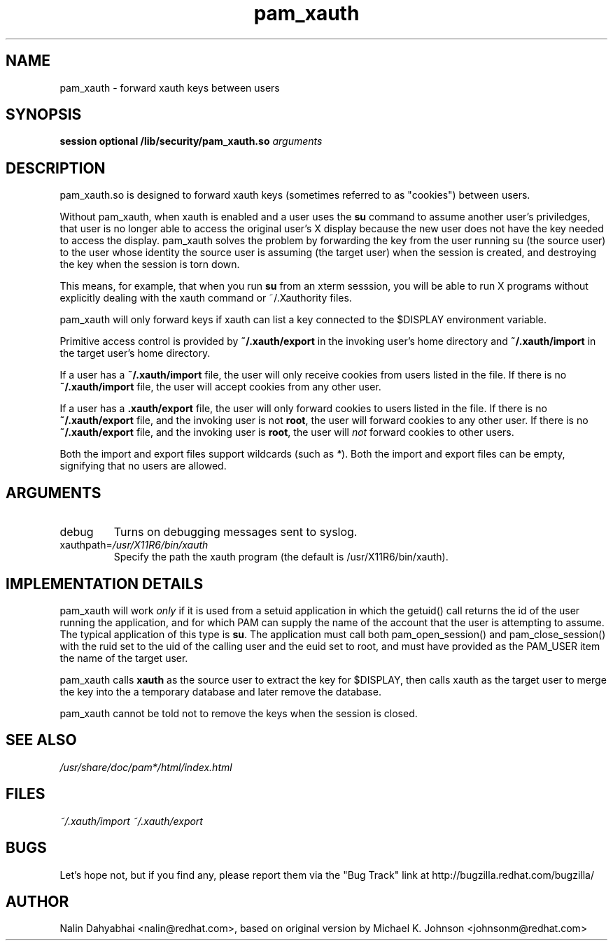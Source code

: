 .\" Copyright 2001 Red Hat, Inc.
.\" Written by Nalin Dahyabhai <nalin@redhat.com>, based on the original
.\" version by Michael K. Johnson
.TH pam_xauth 8 2001/9/27 "Red Hat Linux" "System Administrator's Manual"
.SH NAME
pam_xauth \- forward xauth keys between users
.SH SYNOPSIS
.B session optional /lib/security/pam_xauth.so \fIarguments\fP
.SH DESCRIPTION
pam_xauth.so is designed to forward xauth keys (sometimes referred
to as "cookies") between users.

Without pam_xauth, when xauth is enabled and a user uses the \fBsu\fP command
to assume another user's priviledges, that user is no longer able to access
the original user's X display because the new user does not have the key
needed to access the display.  pam_xauth solves the problem by forwarding the
key from the user running su (the source user) to the user whose
identity the source user is assuming (the target user) when the session
is created, and destroying the key when the session is torn down.

This means, for example, that when you run \fBsu\fP from an xterm sesssion,
you will be able to run X programs without explicitly dealing with the
xauth command or ~/.Xauthority files.

pam_xauth will only forward keys if xauth can list a key connected
to the $DISPLAY environment variable.

Primitive access control is provided by \fB~/.xauth/export\fP in the invoking
user's home directory and \fB~/.xauth/import\fP in the target user's home
directory.

If a user has a \fB~/.xauth/import\fP file, the user will only receive cookies
from users listed in the file.  If there is no \fB~/.xauth/import\fP file,
the user will accept cookies from any other user.

If a user has a \fB.xauth/export\fP file, the user will only forward cookies
to users listed in the file.  If there is no \fB~/.xauth/export\fP file, and
the invoking user is not \fBroot\fP, the user will forward cookies to
any other user.  If there is no \fB~/.xauth/export\fP file, and the invoking
user is \fBroot\fP, the user will \fInot\fP forward cookies to other users.

Both the import and export files support wildcards (such as \fI*\fP).  Both
the import and export files can be empty, signifying that no users are allowed.

.SH ARGUMENTS
.IP debug
Turns on debugging messages sent to syslog.
.IP xauthpath=\fI/usr/X11R6/bin/xauth\fP
Specify the path the xauth program (the default is /usr/X11R6/bin/xauth).
.SH "IMPLEMENTATION DETAILS"
pam_xauth will work \fIonly\fP if it is used from a setuid application
in which the getuid() call returns the id of the user running the
application, and for which PAM can supply the name of the account that
the user is attempting to assume.  The typical application of this
type is \fBsu\fP.  The application must call both pam_open_session() and
pam_close_session() with the ruid set to the uid of the calling user
and the euid set to root, and must have provided as the PAM_USER item
the name of the target user.

pam_xauth calls \fBxauth\fP as the source user to extract the key for
$DISPLAY, then calls xauth as the target user to merge the key
into the a temporary database and later remove the database.

pam_xauth cannot be told not to remove the keys when the session
is closed.
.SH "SEE ALSO"
\fI/usr/share/doc/pam*/html/index.html\fP
.SH FILES
\fI~/.xauth/import\fP
\fI~/.xauth/export\fP
.SH BUGS
Let's hope not, but if you find any, please report them via the "Bug Track"
link at http://bugzilla.redhat.com/bugzilla/
.SH AUTHOR
Nalin Dahyabhai <nalin@redhat.com>, based on original version by
Michael K. Johnson <johnsonm@redhat.com>
